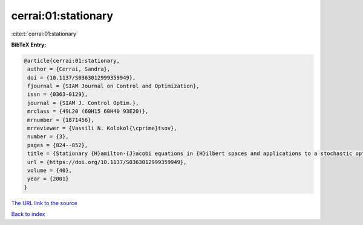 cerrai:01:stationary
====================

:cite:t:`cerrai:01:stationary`

**BibTeX Entry:**

.. code-block:: bibtex

   @article{cerrai:01:stationary,
    author = {Cerrai, Sandra},
    doi = {10.1137/S0363012999359949},
    fjournal = {SIAM Journal on Control and Optimization},
    issn = {0363-0129},
    journal = {SIAM J. Control Optim.},
    mrclass = {49L20 (60H15 60H40 93E20)},
    mrnumber = {1871456},
    mrreviewer = {Vassili N. Kolokol{\cprime}tsov},
    number = {3},
    pages = {824--852},
    title = {Stationary {H}amilton-{J}acobi equations in {H}ilbert spaces and applications to a stochastic optimal control problem},
    url = {https://doi.org/10.1137/S0363012999359949},
    volume = {40},
    year = {2001}
   }
`The URL link to the source <ttps://doi.org/10.1137/S0363012999359949}>`_


`Back to index <../By-Cite-Keys.html>`_
